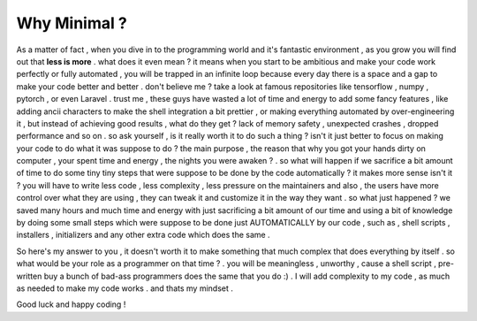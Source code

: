 #############
Why Minimal ?
#############

As a matter of fact , when you dive in to the programming world and it's fantastic environment , as you grow you will find out that **less is more** . what does it even mean ? it means when you start to be ambitious and make your code work perfectly or fully automated , you will be trapped in an infinite loop because every day there is a space and a gap to make your code better and better . don't believe me ? take a look at famous repositories like tensorflow , numpy , pytorch , or even Laravel . trust me , these guys have wasted a lot of time and energy to add some fancy features , like adding ancii characters to make the shell integration a bit prettier , or making everything automated by over-engineering it , but instead of achieving good results , what do they get ? lack of memory safety , unexpected crashes , dropped performance and so on . so ask yourself , is it really worth it to do such a thing ? isn't it just better to focus on making your code to do what it was suppose to do ? the main purpose , the reason that why you got your hands dirty on computer , your spent time and energy , the nights you were awaken ? . so what will happen if we sacrifice a bit amount of time to do some tiny tiny steps that were suppose to be done by the code automatically ? it makes more sense isn't it ? you will have to write less code , less complexity , less pressure on the maintainers and also , the users have more control over what they are using , they can tweak it and customize it in the way they want . so what just happened ? we saved many hours and much time and energy with just sacrificing a bit amount of our time and using a bit of knowledge by doing some small steps which were suppose to be done just AUTOMATICALLY by our code , such as , shell scripts , installers , initializers and any other extra code which does the same .

So here's my answer to you , it doesn't worth it to make something that much complex that does everything by itself . so what would be your role as a programmer on that time ? . you will be meaningless , unworthy , cause a shell script , pre-written buy a bunch of bad-ass programmers does the same that you do :) . I will add complexity to my code , as much as needed to make my code works . and thats my mindset .

Good luck and happy coding !
